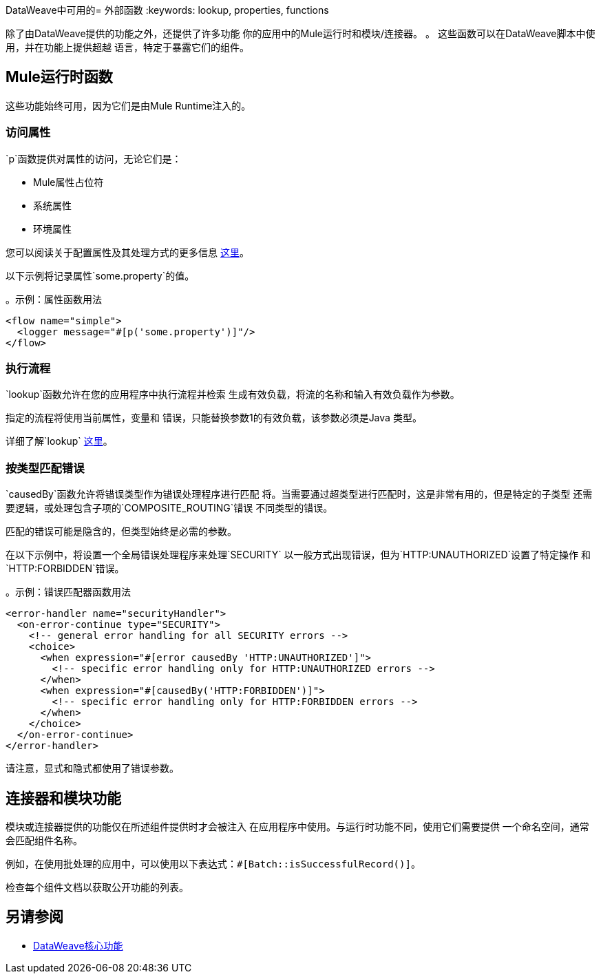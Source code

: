 DataWeave中可用的= 外部函数
:keywords: lookup, properties, functions

除了由DataWeave提供的功能之外，还提供了许多功能
你的应用中的Mule运行时和模块/连接器。 。
这些函数可以在DataWeave脚本中使用，并在功能上提供超越
语言，特定于暴露它们的组件。

==  Mule运行时函数

这些功能始终可用，因为它们是由Mule Runtime注入的。

=== 访问属性

`p`函数提供对属性的访问，无论它们是：

*  Mule属性占位符
* 系统属性
* 环境属性

您可以阅读关于配置属性及其处理方式的更多信息 link:configuring-properties[这里]。

以下示例将记录属性`some.property`的值。

。示例：属性函数用法
[source,xml, linenums]
----
<flow name="simple">
  <logger message="#[p('some.property')]"/>
</flow>
----

=== 执行流程

`lookup`函数允许在您的应用程序中执行流程并检索
生成有效负载，将流的名称和输入有效负载作为参数。

指定的流程将使用当前属性，变量和
错误，只能替换参数1的有效负载，该参数必须是Java
类型。

详细了解`lookup` link:dataweave-lookup[这里]。

=== 按类型匹配错误

`causedBy`函数允许将错误类型作为错误处理程序进行匹配
将。当需要通过超类型进行匹配时，这是非常有用的，但是特定的子类型
还需要逻辑，或处理包含子项的`COMPOSITE_ROUTING`错误
不同类型的错误。

匹配的错误可能是隐含的，但类型始终是必需的参数。

在以下示例中，将设置一个全局错误处理程序来处理`SECURITY`
以一般方式出现错误，但为`HTTP:UNAUTHORIZED`设置了特定操作
和`HTTP:FORBIDDEN`错误。

。示例：错误匹配器函数用法
[source,xml, linenums]
----
<error-handler name="securityHandler">
  <on-error-continue type="SECURITY">
    <!-- general error handling for all SECURITY errors -->
    <choice>
      <when expression="#[error causedBy 'HTTP:UNAUTHORIZED']">
        <!-- specific error handling only for HTTP:UNAUTHORIZED errors -->
      </when>
      <when expression="#[causedBy('HTTP:FORBIDDEN')]">
        <!-- specific error handling only for HTTP:FORBIDDEN errors -->
      </when>
    </choice>
  </on-error-continue>
</error-handler>
----

请注意，显式和隐式都使用了错误参数。

== 连接器和模块功能

模块或连接器提供的功能仅在所述组件提供时才会被注入
在应用程序中使用。与运行时功能不同，使用它们需要提供
一个命名空间，通常会匹配组件名称。

例如，在使用批处理的应用中，可以使用以下表达式：`#[Batch::isSuccessfulRecord()]`。

检查每个组件文档以获取公开功能的列表。

== 另请参阅

*  link:dw-functions[DataWeave核心功能]
